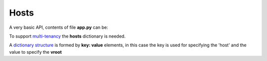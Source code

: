 Hosts
=====


A very basic API, contents of file **app.py** can be:

.. code-block:: python
   :emphasize-lines: 7
   :linenos:

   import zunzuncito

   root = 'my_api'

   versions = ['v0', 'v1']

   hosts = {'*': 'default'}

   routes = {'default':[
       ('/(md5|sha1|sha256|sha512)(/.*)?', 'hasher', 'GET, POST'),
       ('/.*', 'default')
   ]}

   app = zunzuncito.ZunZun(root, versions, hosts, routes, debug=True)


To support `multi-tenancy <http://en.wikipedia.org/wiki/Multitenancy>`_ the
**hosts** dictionary is needed.

A `dictionary structure
<http://docs.python.org/2/tutorial/datastructures.html#dictionaries>`_ is formed by **key: value** elements, in this case the key is used for specifying the 'host' and the value to specify the **vroot**

